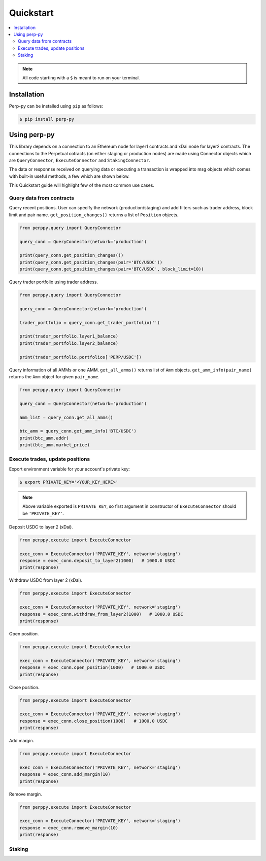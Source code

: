 Quickstart
==========

.. contents:: :local:

.. NOTE:: All code starting with a ``$`` is meant to run on your terminal.

Installation
------------

Perp-py can be installed using ``pip`` as follows:

.. code-block:: shell

   $ pip install perp-py


Using perp-py
-------------

This library depends on a connection to an Ethereum node for layer1 contracts and xDai node for layer2 contracts. The connections to the Perpetual cotracts (on either staging or production nodes) are made using Connector objects which are ``QueryConnector``, ``ExecuteConnector`` and ``StakingConnector``. 

The data or responnse received on querying data or executing a transaction is wrapped into msg objects which comes with built-in useful methods, a few which are shown below. 

This Quickstart guide will highlight few of the most common use cases.


Query data from contracts
*************************

Query recent positions. User can specify the network (production/staging) and add filters such as trader address, block limit and pair name. ``get_position_changes()`` returns a list of ``Position`` objects. 

.. code-block:: python

    from perppy.query import QueryConnector

    query_conn = QueryConnector(network='production')

    print(query_conn.get_position_changes())
    print(query_conn.get_position_changes(pair='BTC/USDC'))
    print(query_conn.get_position_changes(pair='BTC/USDC', block_limit=10))


Query trader portfolio using trader address. 

.. code-block:: python

    from perppy.query import QueryConnector

    query_conn = QueryConnector(network='production')

    trader_portfolio = query_conn.get_trader_portfolio('')

    print(trader_portfolio.layer1_balance)
    print(trader_portfolio.layer2_balance)

    print(trader_portfolio.portfolios['PERP/USDC'])


Query information of all AMMs or one AMM. ``get_all_amms()`` returns list of ``Amm`` objects. ``get_amm_info(pair_name)`` returns the ``Amm`` object for given ``pair_name``.

.. code-block:: python

    from perppy.query import QueryConnector

    query_conn = QueryConnector(network='production')

    amm_list = query_conn.get_all_amms()

    btc_amm = query_conn.get_amm_info('BTC/USDC')
    print(btc_amm.addr)
    print(btc_amm.market_price)


Execute trades, update positions
********************************

Export environment variable for your account's private key:

.. code-block:: bash

    $ export PRIVATE_KEY='<YOUR_KEY_HERE>'


.. NOTE:: Above variable exported is ``PRIVATE_KEY``, so first argument in constructor of ``ExecuteConnector`` should be ``'PRIVATE_KEY'``.

Deposit USDC to layer 2 (xDai).

.. code-block:: python

    from perppy.execute import ExecuteConnector

    exec_conn = ExecuteConnector('PRIVATE_KEY', network='staging')
    response = exec_conn.deposit_to_layer2(1000)   # 1000.0 USDC
    print(response)


Withdraw USDC from layer 2 (xDai).

.. code-block:: python

    from perppy.execute import ExecuteConnector

    exec_conn = ExecuteConnector('PRIVATE_KEY', network='staging')
    response = exec_conn.withdraw_from_layer2(1000)   # 1000.0 USDC
    print(response)


Open position.

.. code-block:: python

    from perppy.execute import ExecuteConnector

    exec_conn = ExecuteConnector('PRIVATE_KEY', network='staging')
    response = exec_conn.open_position(1000)   # 1000.0 USDC
    print(response)


Close position.

.. code-block:: python

    from perppy.execute import ExecuteConnector

    exec_conn = ExecuteConnector('PRIVATE_KEY', network='staging')
    response = exec_conn.close_position(1000)   # 1000.0 USDC
    print(response)


Add margin.

.. code-block:: python

    from perppy.execute import ExecuteConnector

    exec_conn = ExecuteConnector('PRIVATE_KEY', network='staging')
    response = exec_conn.add_margin(10)
    print(response)


Remove margin.

.. code-block:: python

    from perppy.execute import ExecuteConnector

    exec_conn = ExecuteConnector('PRIVATE_KEY', network='staging')
    response = exec_conn.remove_margin(10)
    print(response)


Staking
*****************


